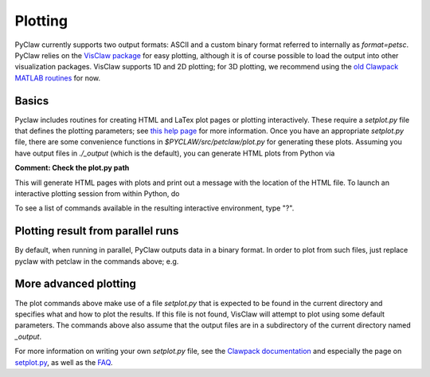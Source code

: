 ==========
Plotting
==========
PyClaw currently supports two output formats: ASCII and a custom binary format
referred to internally as `format=petsc`.  PyClaw relies on the 
`VisClaw package <http://github.com/clawpack/visclaw/>`_ for easy plotting, although
it is of course possible to load the output into other visualization packages.
VisClaw supports 1D and 2D plotting; for 3D plotting, we recommend using the
`old Clawpack MATLAB routines <http://depts.washington.edu/clawpack/users-4.6/matlab_plotting.html>`_
for now.


Basics
=======
Pyclaw includes routines for creating HTML and LaTex plot pages or plotting interactively.
These require a `setplot.py` file that defines the plotting parameters;
see `this help page <http://kingkong.amath.washington.edu/clawpack/users/setplot.html>`_
for more information.  Once you have an appropriate `setplot.py` file,
there are some convenience functions in `$PYCLAW/src/petclaw/plot.py`
for generating these plots.  Assuming you have output files in `./_output`
(which is the default), you can generate HTML plots from Python via

**Comment: Check the plot.py path**

.. doctest::

    >>> from pyclaw import plot
    >>> plot.html_plot() # doctest: +SKIP

This will generate HTML pages with plots and print out a message with the
location of the HTML file.  To launch an interactive plotting session
from within Python, do

.. doctest::

    >>> from pyclaw import plot
    >>> plot.interactive_plot() # doctest: +SKIP

To see a list of commands available in the resulting interactive environment,
type "?".

Plotting result from parallel runs
========================================
By default, when running in parallel, PyClaw outputs data in a binary format.
In order to plot from such files, just replace pyclaw with petclaw in the
commands above; e.g.

.. doctest::

    >>> from petclaw import plot
    >>> plot.interactive_plot() # doctest: +SKIP


More advanced plotting
========================
The plot commands above make use of a file `setplot.py` that is expected to
be found in the current directory and specifies what and how to plot the
results.  If this file is not found, VisClaw will attempt to plot using some
default parameters.  The commands above also assume that the output files
are in a subdirectory of the current directory named `_output`.

For more information on writing your own `setplot.py` file, see the 
`Clawpack documentation <http://depts.washington.edu/clawpack/users-4.6/index.html>`_
and especially the page on `setplot.py <http://depts.washington.edu/clawpack/users-4.6/plotting.html>`_,
as well as the `FAQ <http://depts.washington.edu/clawpack/users-4.6/plotting_faq.html>`_.
